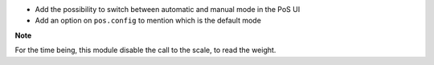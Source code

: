 * Add the possibility to switch between automatic and manual mode in the PoS UI
* Add an option on ``pos.config`` to mention which is the default mode

**Note**

For the time being, this module disable the call to the scale, to read the weight.
